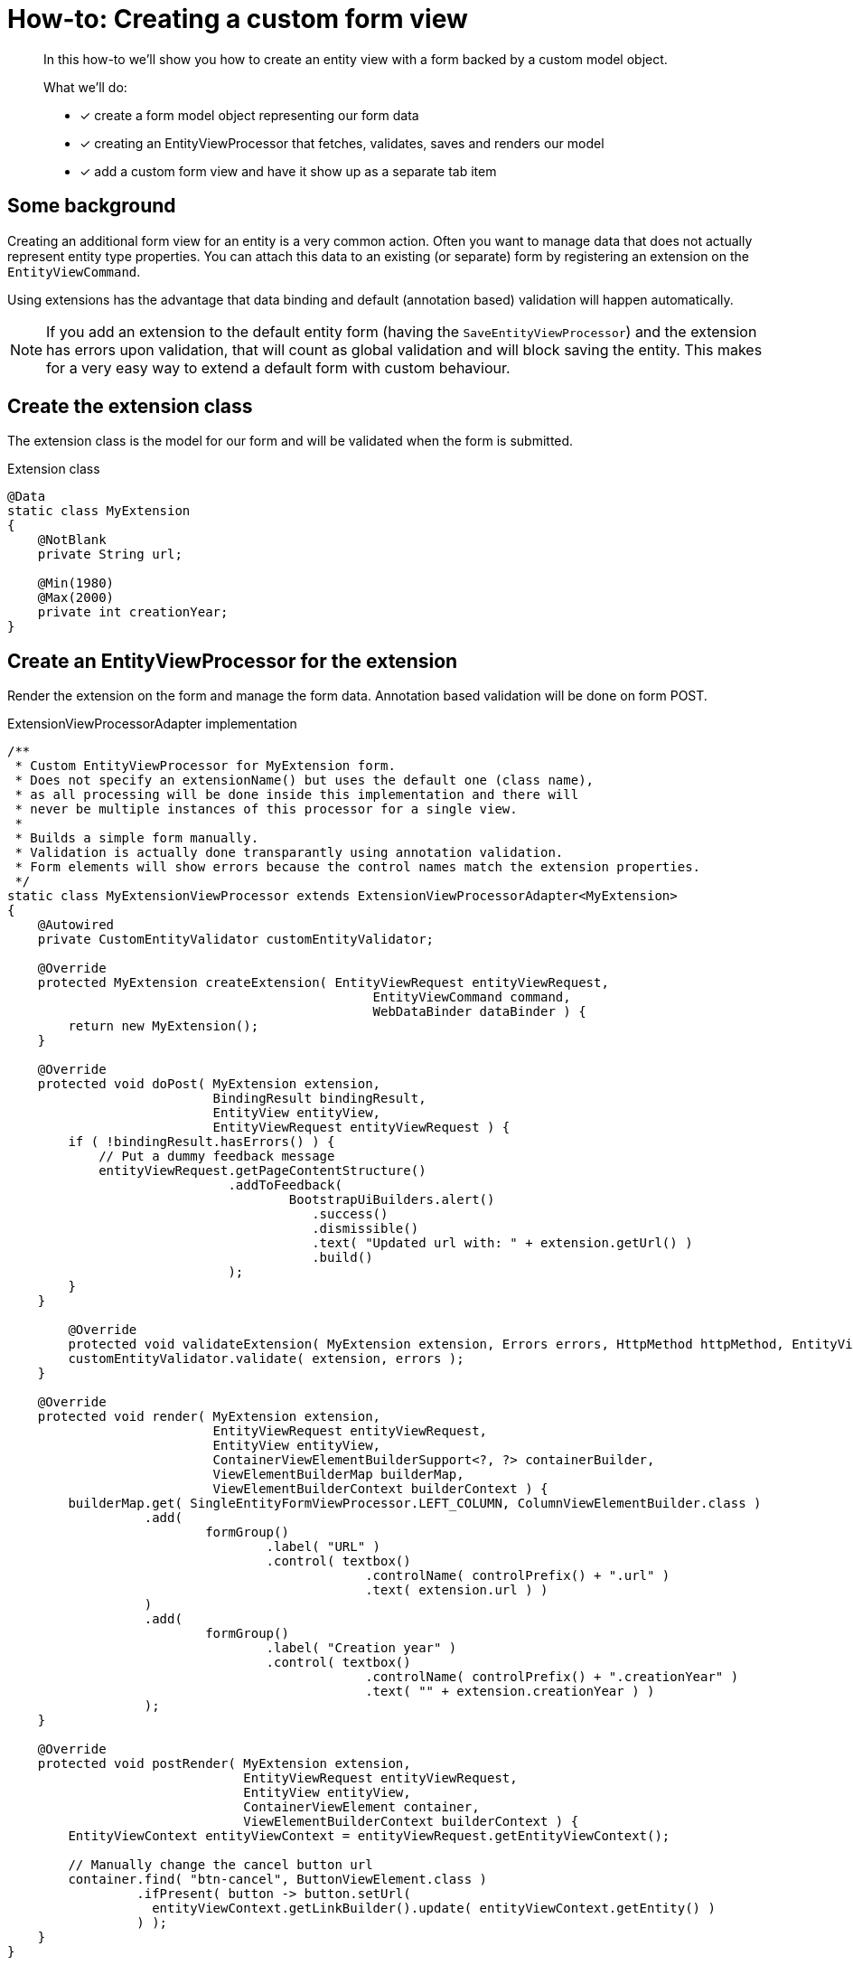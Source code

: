 [[howto-extension-form]]
= How-to: Creating a custom form view

[abstract]
--
In this how-to we'll show you how to create an entity view with a form backed by a custom model object.

What we'll do:

* [*] create a form model object representing our form data
* [*] creating an EntityViewProcessor that fetches, validates, saves and renders our model
* [*] add a custom form view and have it show up as a separate tab item
--

== Some background

Creating an additional form view for an entity is a very common action.
Often you want to manage data that does not actually represent entity type properties.
You can attach this data to an existing (or separate) form by registering an extension on the `EntityViewCommand`.

Using extensions has the advantage that data binding and default (annotation based) validation will happen automatically.

NOTE: If you add an extension to the default entity form (having the `SaveEntityViewProcessor`) and the extension has errors upon validation, that will count as global validation and will block saving the entity.
This makes for a very easy way to extend a default form with custom behaviour.

== Create the extension class
The extension class is the model for our form and will be validated when the form is submitted.

.Extension class
[source,java]
----
@Data
static class MyExtension
{
    @NotBlank
    private String url;

    @Min(1980)
    @Max(2000)
    private int creationYear;
}
----

== Create an EntityViewProcessor for the extension
Render the extension on the form and manage the form data.
Annotation based validation will be done on form POST.

.ExtensionViewProcessorAdapter implementation
[source,java]
----
/**
 * Custom EntityViewProcessor for MyExtension form.
 * Does not specify an extensionName() but uses the default one (class name),
 * as all processing will be done inside this implementation and there will
 * never be multiple instances of this processor for a single view.
 *
 * Builds a simple form manually.
 * Validation is actually done transparantly using annotation validation.
 * Form elements will show errors because the control names match the extension properties.
 */
static class MyExtensionViewProcessor extends ExtensionViewProcessorAdapter<MyExtension>
{
    @Autowired
    private CustomEntityValidator customEntityValidator;
    
    @Override
    protected MyExtension createExtension( EntityViewRequest entityViewRequest,
                                                EntityViewCommand command,
                                                WebDataBinder dataBinder ) {
        return new MyExtension();
    }

    @Override
    protected void doPost( MyExtension extension,
                           BindingResult bindingResult,
                           EntityView entityView,
                           EntityViewRequest entityViewRequest ) {
        if ( !bindingResult.hasErrors() ) {
            // Put a dummy feedback message
            entityViewRequest.getPageContentStructure()
                             .addToFeedback(
                                     BootstrapUiBuilders.alert()
                                        .success()
                                        .dismissible()
                                        .text( "Updated url with: " + extension.getUrl() )
                                        .build()
                             );
        }
    }

	@Override
	protected void validateExtension( MyExtension extension, Errors errors, HttpMethod httpMethod, EntityViewRequest entityViewRequest ) {
        customEntityValidator.validate( extension, errors );
    }

    @Override
    protected void render( MyExtension extension,
                           EntityViewRequest entityViewRequest,
                           EntityView entityView,
                           ContainerViewElementBuilderSupport<?, ?> containerBuilder,
                           ViewElementBuilderMap builderMap,
                           ViewElementBuilderContext builderContext ) {
        builderMap.get( SingleEntityFormViewProcessor.LEFT_COLUMN, ColumnViewElementBuilder.class )
                  .add(
                          formGroup()
                                  .label( "URL" )
                                  .control( textbox()
                                               .controlName( controlPrefix() + ".url" )
                                               .text( extension.url ) )
                  )
                  .add(
                          formGroup()
                                  .label( "Creation year" )
                                  .control( textbox()
                                               .controlName( controlPrefix() + ".creationYear" )
                                               .text( "" + extension.creationYear ) )
                  );
    }

    @Override
    protected void postRender( MyExtension extension,
                               EntityViewRequest entityViewRequest,
                               EntityView entityView,
                               ContainerViewElement container,
                               ViewElementBuilderContext builderContext ) {
        EntityViewContext entityViewContext = entityViewRequest.getEntityViewContext();

        // Manually change the cancel button url
        container.find( "btn-cancel", ButtonViewElement.class )
                 .ifPresent( button -> button.setUrl(
                   entityViewContext.getLinkBuilder().update( entityViewContext.getEntity() )
                 ) );
    }
}
----

== Register the view with our processor
The view itself can be registered under any name on the entity configuration.
The view name will be used in the message code resolving.

When registering the view, some of the `EntityViewCustomizers` are used to specify an admin menu item (tab) should be rendered for this view.

.Register the view
[source,java]
----
// Use a configuration template for a simple extension form
// Configure the view to create a menu item under the advanced options
entities.withType( ... )
        .formView(
                "extension",
                EntityViewCustomizers.basicSettings()
                    .adminMenu( "/advanced-options/extension" )
                    .andThen( EntityViewCustomizers.formSettings().forExtension( true ) )
                    .andThen( builder -> builder.viewProcessor( new MyExtensionViewProcessor() ) )
        );
----

== Translate the menu item title
Set the right message code for the specific view menu item.

[source,properties]
----
# Default value for every entity with that view
EntityModule.entities.adminMenu.views[extension]=My extension

# Specific title for the menu item on myEntity page
MyModule.entities.myEntity.adminMenu.views[extension]=Extra Fields

----

:numbered:
